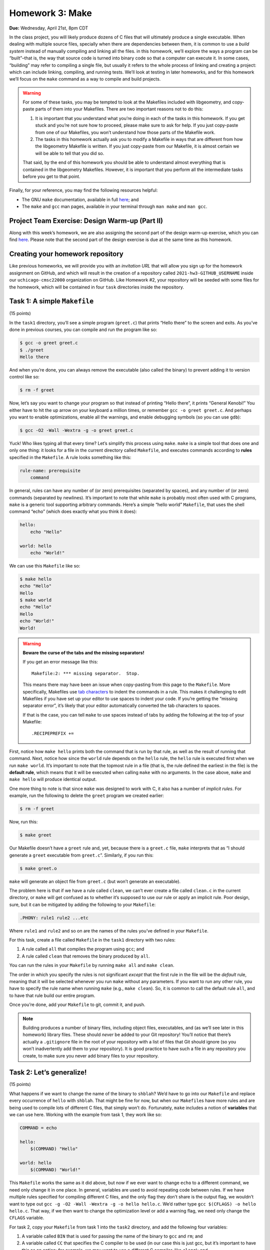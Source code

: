 Homework 3: Make
================

**Due:** Wednesday, April 21st, 8pm CDT

In the class project, you will likely produce dozens of C files that
will ultimately produce a single executable. When dealing with multiple
source files, specially when there are dependencies between them, it is
common to use a *build system* instead of manually compiling and linking
all the files. in this homework, we’ll explore the ways a program can be
“built”–that is, the way that source code is turned into binary code so
that a computer can execute it. In some cases, “building” may refer to
compiling a single file, but usually it refers to the whole process of
linking and creating a project: which can include linking, compiling,
and running tests. We’ll look at testing in later homeworks, and for this homework
we’ll focus on the ``make`` command as a way to compile and build
projects.

.. warning::

    For some of these tasks, you may be tempted to
    look at the Makefiles included with libgeometry, and copy-paste parts of
    them into your Makefiles. There are two important reasons not to do
    this:

    1. It is important that you understand what you’re doing in each of the
       tasks in this homework. If you get stuck and you’re not sure how to
       proceed, please make sure to ask for help. If you just copy-paste
       from one of our Makefiles, you won’t understand how those parts of
       the Makefile work.
    2. The tasks in this homework actually ask you to modify a Makefile in ways
       that are different from how the libgeometry Makefile is written. If
       you just copy-paste from our Makefile, it is almost certain we will
       be able to tell that you did so.

    That said, by the end of this homework you should be able to understand
    almost everything that is contained in the libgeometry Makefiles.
    However, it is important that you perform all the intermediate tasks
    before you get to that point.

Finally, for your reference, you may find the following resources
helpful:

-  The GNU ``make`` documentation, available in full
   `here <https://www.gnu.org/software/make/manual/html_node/index.html>`__;
   and
-  The ``make`` and ``gcc`` man pages, available in your terminal
   through ``man make`` and ``man gcc``.

Project Team Exercise: Design Warm-up (Part II)
-----------------------------------------------

Along with this week’s homework, we are also assigning the second part of the
design warm-up exercise, which you can find `here <../project/design.html>`__.
Please note that the second part of the design exercise is due at the same time as this homework.

Creating your homework repository
---------------------------------

Like previous homeworks, we will provide you with an *invitation URL* that
will allow you sign up for the homework assignment on GitHub, and which will
result in the creation of a repository called
``2021-hw3-GITHUB_USERNAME`` inside our ``uchicago-cmsc22000`` organization
on GitHub. Like Homework #2, your repository will be seeded with some files
for the homework, which will be contained in four ``task`` directories inside
the repository.

Task 1: A simple ``Makefile``
-----------------------------

(15 points)

In the ``task1`` directory, you’ll see a simple program (``greet.c``)
that prints “Hello there” to the screen and exits. As you’ve done in
previous courses, you can compile and run the program like so:

.. code-block:: shell

    $ gcc -o greet greet.c
    $ ./greet
    Hello there

And when you’re done, you can always remove the executable (also called
the binary) to prevent adding it to version control like so:

.. code-block:: shell

    $ rm -f greet

Now, let’s say you want to change your program so that instead of
printing “Hello there”, it prints “General Kenobi!” You either have to
hit the up arrow on your keyboard a million times, or remember
``gcc -o greet greet.c``. And perhaps you want to enable optimizations,
enable all the warnings, and enable debugging symbols (so you can use
``gdb``):

.. code-block:: shell

    $ gcc -O2 -Wall -Wextra -g -o greet greet.c

Yuck! Who likes typing all that every time? Let’s simplify this process
using ``make``. ``make`` is a simple tool that does one and only one
thing: it looks for a file in the current directory called ``Makefile``,
and executes commands according to **rules** specified in the
``Makefile``. A rule looks something like this:

.. code-block:: makefile

   rule-name: prerequisite
       command

In general, rules can have any number of (or zero) prerequisites
(separated by spaces), and any number of (or zero) commands (separated
by newlines). It’s important to note that while ``make`` is probably
most often used with C programs, ``make`` is a generic tool supporting
arbitrary commands. Here’s a simple “hello world” ``Makefile``, that
uses the shell command “echo” (which does exactly what you think it
does):

.. code-block:: makefile

   hello:
       echo "Hello"

   world: hello
       echo "World!"

We can use this ``Makefile`` like so:

.. code-block:: shell

    $ make hello
    echo "Hello"
    Hello
    $ make world
    echo "Hello"
    Hello
    echo "World!"
    World!


.. warning::

    **Beware the curse of the tabs and the missing separators!**

    If you get an error message like this:

    ::

       Makefile:2: *** missing separator.  Stop.

    This means there may have been an issue when copy-pasting from this page
    to the ``Makefile``. More specifically, Makefiles use `tab
    characters <https://en.wikipedia.org/wiki/Tab_key>`__ to indent the
    commands in a rule. This makes it challenging to edit Makefiles if you
    have set up your editor to use spaces to indent your code. If you’re
    getting the “missing separator error”, it’s likely that your editor
    automatically converted the tab characters to spaces.

    If that is the case, you can tell ``make`` to use spaces instead of tabs
    by adding the following at the top of your Makefile:

    ::

       .RECIPEPREFIX +=


First, notice how ``make hello`` prints both the command that is run by
that rule, as well as the result of running that command. Next, notice
how since the ``world`` rule depends on the ``hello`` rule, the
``hello`` rule is executed first when we run ``make world``. It’s
important to note that the topmost rule in a file (that is, the rule
defined the earliest in the file) is the **default rule**, which means
that it will be executed when calling ``make`` with no arguments. In the
case above, ``make`` and ``make hello`` will produce identical output.

One more thing to note is that since ``make`` was designed to work with
C, it also has a number of *implicit rules*. For example, run the
following to delete the ``greet`` program we created earlier:


.. code-block:: shell

    $ rm -f greet

Now, run this:

.. code-block:: shell

    $ make greet

Our Makefile doesn’t have a ``greet`` rule and, yet, because there is a
``greet.c`` file, ``make`` interprets that as “I should generate a
``greet`` executable from ``greet.c``”. Similarly, if you run this:

.. code-block:: shell

    $ make greet.o

``make`` will generate an object file from ``greet.c`` (but won’t
generate an executable).

The problem here is that if we have a rule called ``clean``, we can’t
ever create a file called ``clean.c`` in the current directory, or
``make`` will get confused as to whether it’s supposed to use our rule
or apply an implicit rule. Poor design, sure, but it can be mitigated by
adding the following to your ``Makefile``:

.. code-block:: makefile

   .PHONY: rule1 rule2 ...etc

Where ``rule1`` and ``rule2`` and so on are the names of the rules
you’ve defined in your ``Makefile``.

For this task, create a file called ``Makefile`` in the ``task1``
directory with two rules:

1. A rule called ``all`` that compiles the program using ``gcc``; and
2. A rule called ``clean`` that removes the binary produced by ``all``.

You can run the rules in your ``Makefile`` by running ``make all`` and
``make clean``.

The order in which you specify the rules is not significant *except*
that the first rule in the file will be the *default* rule, meaning that
it will be selected whenever you run ``make`` without any parameters. If
you want to run any other rule, you have to specify the rule name when
running ``make`` (e.g., ``make clean``). So, it is common to call the
default rule ``all``, and to have that rule build our entire
program.

Once you’re done, add your ``Makefile`` to git, commit it, and push.

.. note::

    Building produces a number of binary files,
    including object files, executables, and (as we’ll see later in this
    homework) library files. These should *never* be added to your Git
    repository! You’ll notice that there’s actually a ``.gitignore`` file in
    the root of your repository with a list of files that Git should ignore
    (so you won’t inadvertently add them to your repository). It is good
    practice to have such a file in any repository you create, to make sure
    you never add binary files to your repository.

Task 2: Let’s generalize!
-------------------------

(15 points)

What happens if we want to change the name of the binary to ``shblah``?
We’d have to go into our ``Makefile`` and replace every occurrence of
``hello`` with ``shblah``. That might be fine for now, but when our
``Makefile``\ s have more rules and are being used to compile lots of
different C files, that simply won’t do. Fortunately, ``make`` includes
a notion of **variables** that we can use here. Working with the example
from task 1, they work like so:

.. code-block:: makefile

   COMMAND = echo

   hello:
       $(COMMAND) "Hello"

   world: hello
       $(COMMAND) "World!"

This ``Makefile`` works the same as it did above, but now if we ever
want to change ``echo`` to a different command, we need only change it
in one place. In general, variables are used to avoid repeating code
between rules. If we have multiple rules specified for compiling
different C files, and the only flag they don’t share is the output
flag, we wouldn’t want to type out
``gcc -g -O2 -Wall -Wextra -g -o hello hello.c``. We’d rather type
``gcc $(CFLAGS) -o hello hello.c``. That way, if we then want to change
the optimization level or add a warning flag, we need only change the
``CFLAGS`` variable.

For task 2, copy your ``Makefile`` from task 1 into the ``task2``
directory, and add the following four variables:

1. A variable called ``BIN`` that is used for passing the name of the
   binary to ``gcc`` and ``rm``; and
2. A variable called ``CC`` that specifies the C compiler to be used (in
   our case this is just gcc, but it’s important to have this as an
   option; for example, we may want to use a different C compiler, like
   ``clang``); and
3. A variable called ``CFLAGS`` (a very common practice) that holds the
   common extra options passed into ``gcc`` (you should include the
   optimization, warning, and debug flags in the example from task 1);
   and
4. A variable called ``RM`` that specifies the ``rm`` command along with
   its options.

Then, update your rules to use the newly-defined variables (that is,
replace instances of ``gcc`` with ``$(CC)``, and so on). You should make
a commit at this point.

Task 3: Building a (somewhat) realistic library
-----------------------------------------------

(15 + 20 points)

This task is split into two phases: the first will help you familiarize
yourself with the structure of a project with multiple files, and the
second will actually have you build the project as a library.

In the task 3 directory, you’ll see a new program structure. We have two
header files in the ``include`` directory, and three C files in the
``src`` directory. Basically, we have ``obi_wan.c`` and ``obi_wan.h``,
which define a function called ``hello_there``, that prints
``Hello there`` to the screen. Similarly, we have ``grievous.c`` and
``grievous.h``, which define ``general_kenobi``, which prints
``General Kenobi!`` to the screen. ``main.c`` defines a ``main``
function that calls ``hello_there`` and ``general_kenobi``. To compile
these files together, recall from 152 / 162 that you have to pass them
to ``gcc`` like so:

.. code-block:: shell

    $ gcc -g -O2 -Wall -Wextra -g src/main.c src/obi_wan.c src/grievous.c -o hello

There’s a problem with this: how does ``gcc`` know where to find the
header files? For this we use the ``-I`` flag:

.. code-block:: shell

    $ gcc -g -O2 -Wall -Wextra -g -I ./include/ src/main.c src/obi_wan.c src/grievous.c -o hello

Yuck! Let’s streamline this. Copy your ``Makefile`` from the previous
task and add a new variable, ``SRCS``, that defines the list of source
files to pass to ``gcc``. Furthermore, you’ll need to modify your
``CFLAGS`` variable to add the new ``-I ./include/`` option, so that
``make`` knows where to find our header files. You should make a commit
at this point.

Now on to phase 2. Due to overwhelming demand from your userbase, you’re
going to package these files up as a **library** that other people can
include in their projects. This means that instead of producing an
executable file (that we can run like ``./hello``), you’re going to
produce a dynamically-linked library, like the ones we described in
class.

First, remove the ``main.c`` file - we don’t want ``main`` in a library.
From inside the ``task3`` directory:

.. code-block:: shell

    $ git rm src/main.c

Note that the ``git rm`` command both removes the file from the
filesystem, *and* removes it from version control. You should now make a
commit with the message “Starting task 3 phase 2”.

First things first: we’re no longer building a binary called ``hello``,
we’re building a **shared object file** called ``libstarwars.so``. For
starters, go ahead and change your ``BIN`` variable to be called
``LIB``, and have it specify ``libstarwars.so``. At this point, we need
to radically change the compilation structure of our project. Up till
now, we’ve been basically asking ``gcc`` to compile our set of C files,
take the resultant machine code, and mash it together into a single file
that we can run. Instead, to build a library, we’re going to invoke
``gcc`` *individually*, once per file that’s part of the compilation,
and ask it to produce an **object** file. Then, we’ll invoke ``gcc`` one
more time, asking it to mash all the object files together into one
large **shared object** file.

To compile a file ``hello.c`` into an object file ``hello.o``:

.. code-block:: shell

   $ gcc -Wall -Wextra -O2 -g -fPIC -c -o hello.o hello.c

Note the presence of the new ``gcc`` flag ``-fPIC``. This flag tells
``gcc`` to enable position-independent code. Position-independence is
beyond the scope of this homework, but it’s necessary for building shared
libraries. Accordingly, you’ll need to add ``-fPIC`` to your ``CFLAGS``.

To build one or several object files into a shared library, we would do
this:

.. code-block:: shell

    $ gcc -shared -o libhello.so hello.o

The ``-shared`` option, unsurprisingly, tells ``gcc`` to output a shared
object file.

Add a rule to your ``Makefile`` for ``obi_wan.o`` and ``grievous.o``,
specifying how to compile them, using your previously-defined variables.
Then, make the ``all`` rule depend on each of those new object rules.
Finally, change the ``all`` rule to compile those two ``.o`` files into
a shared library. You’ll likely want an ``OBJS`` variable, which defines
``.o`` files for each ``.c`` file in the ``SRCS`` variable. You should
make a commit at this point.

Task 4: Maximum modularity and elegance
---------------------------------------

(15 points)

In task 3, you defined separate, explicit rules for each object file in
the project. This has a number of disadvantages: you repeat a lot of
code, and if you want to, say, change the name of a variable or update
the structure of the compilation command, you have to make those changes
in multiple places. To combat this problem, ``make`` includes many
built-in variables and functions to aid in writing concise, elegant
``Makefile``\ s. Here are some of the more useful variables and
functions:

-  ``$@`` is the name of the current rule
-  ``$^`` is the names of all the prerequisites, separated by spaces
-  ``$<`` is the name of the first prerequisite
-  There are three different patterns for substituting text:

   -  In a prerequisite, you can do substitution like so: ``%.o:%.c``.
      This means: “take a file and substitute the extension ``.o`` for
      the extension ``.c``”.
   -  In a variable, you can do substitution like so:
      ``FOO = $(BAR:.txt=.pdf)``. This means: “take the ``BAR``
      variable, substitute the ``.txt`` extension for ``.pdf`` in all
      files in ``BAR``, and then save the result in ``FOO``.”

-  Inside a rule, you can use the ``patsubst`` function like so:
   ``gcc $(patsubst %.o,%.d,$@)``. This means: “take the name of the
   current rule, substitute the extension ``.o`` for ``.d``, and pass
   that file to gcc”.

.. note::

    ``.d`` files (aka, “dependency files”), which you will
    encounter in libgeometry and in other projects, are special files that
    list out all the header files that the project depends on. This is
    because by default, ``make`` does not track changes to .h files, while
    it does track changes to .c files. So, we use a special flag in gcc (the
    ``-MM`` flag which you can read more about in ``man gcc``) which
    compiles a list of header files that the code depends on. ``make`` can
    then use that ``.d`` file to figure out when a header file has been
    modified and recompile the code accordingly.

    Please note that you do not need to worry about ``.d`` files in this
    homework.

Finally, rules can have variable names: if you want to parameterize a
rule so that it works for any files in a list of files, you could name a
rule ``$(SRCS)``. Consider the following rule:

.. code-block:: makefile

   $(OBJS): %.o:%.c
     $(CC) $(CFLAGS) -c -o $@ $(patsubst %.o, %.c, $@)

There’s a lot going on here, so let’s unpack it all. Naming the rule
``$(OBJS)`` means that any filename in ``$(OBJS)`` will match this rule.
That is, if ``$(OBJS)`` is ``OBJS = src/obi_wan.o src/grievous.o``, and
we call ``make src/grievous.o``, it will run this command. Next, since
the rule name is a parameter, it’s not really clear what ``$@``
represents. In the case of a parameterized rule, ``$@`` is the value of
the parameter that triggered the rule. So if we call
``make src/grievous.o``, then ``$@`` will be ``src/grievous.o``.
Similarly, if we call ``make src/obi_wan.o``, then ``$@`` will be
``src/obi_wan.o``. Finally, the ``%.o:%.c`` part marks all ``.c`` files
corresponding to the ``.o`` files in ``OBJS`` as prerequisites. Marking
a ``.c`` file as a prerequisite means that when you run any rule that
depends on that file, ``make`` will first check if that file has been
changed since the last time was run, and if it was changed, will run any
other prerequisites first (to ensure your whole project is up-to-date).

Given this information, take your ``Makefile`` from task 3, copy it to
the task 4 directory, and modularize it: you should have no hardcoded
rules or values, except for flags/filenames/etc that only apply to one
specific rule. Note that there are possibly many correct ways to do
this. You should make a commit at this point.

Task 5: Linking with your library
---------------------------------

(20 points)

At this point, you have a Makefile that produces a ``libstarwars.so``
library. For this final task, you must create a ``task5`` directory, and
write a C file in it that uses the ``libstarwars.so`` library, and a
Makefile that correctly builds and runs your program. We have not
explicitly explained some of the steps that will be required to do this,
but you may use the ``Makefile`` from the ``samples/`` directory in
`libgeometry <https://github.com/uchicago-cs/cmsc22000/tree/master/examples/libgeometry>`__
as a guide. However, it is not enough for you to copy-paste parts of
that ``Makefile``: your ``Makefile`` for this task must be annotated
with comments (comments in Makefiles begin with ``#``). These comments
must explain what each rule does, and you must explain any detail or
feature that was not explicitly explained earlier in the homework.

You must also include a ``readme.txt`` file with instructions on how to
build and run your program. Remember that, by default, programs running
on a Linux system will look for shared libraries in specific locations,
so you must tell us how we must run your program so that it can
correctly find the ``libstarwars.so`` library when it runs.

CMake
-----

While you have learned about Make in this homework, the course project uses a
more advanced build system called `CMake <https://cmake.org/>`__, which
actually provides a layer of abstraction over Make. For example, this is
was a simple CMake file for building a library looks like:

.. code-block:: cmake

   cmake_minimum_required(VERSION 3.5.1)
   project(libstarwars C)

   set(CMAKE_C_STANDARD 11)

   include_directories(include/)

   add_library(starwars SHARED
               src/obi_wan.c
               src/grievous.c)

You can try this CMake build file by saving it as ``CMakeLists.txt``
inside the ``task4`` directory. Then, run the following commands:

.. code-block:: shell

    $ cmake -B build/

This creates a separate ``build`` directory where all the build files
(including intermediate object files) will be created. This keeps your
directory structure cleaner by separating your source files from your
build files. CMake will actually generate a ``Makefile`` inside the ``build``
directory, and running ``make`` in that directory will result in a ``libstarwars.so`` library being built
inside the ``build`` directory.

While it may seem odd that we went through several Make exercises, to
then reveal we’re not using Make in the course project, it’s hard to
understand how CMake works if you don’t first understand how the
underlying Make system works (and not just that, there are lots of projects
out there that use Make exclusively). We’re not covering CMake in detail
here because, as you can see above (and as you’ll see in the course
project), the CMake syntax is pretty intuitive and easy to pick up
on your own once you understand the basics of build systems.

Submitting your homework
------------------------

Before submitting, make sure you’ve added, committed, and pushed all
your code to GitHub. Like the previous homework, you will submit your code
through Gradescope,

When submitting through Gradescope, you will be given the option of
manually uploading files, or of uploading a GitHub repository (we
recommend the latter, as this ensures you are uploading exactly the
files that are in your repository). If you upload your repository, make
sure you select your ``2021-hw3-GITHUB_USERNAME`` repository, with
“main” as the branch. Please note that you can submit as many times as
you want before the deadline.
